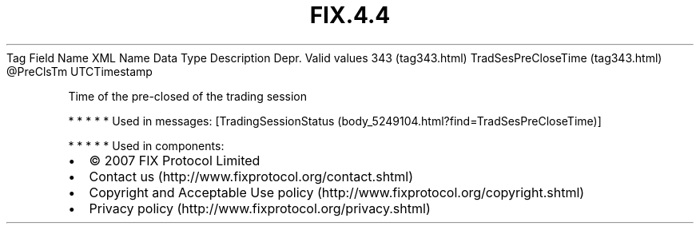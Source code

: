 .TH FIX.4.4 "" "" "Tag #343"
Tag
Field Name
XML Name
Data Type
Description
Depr.
Valid values
343 (tag343.html)
TradSesPreCloseTime (tag343.html)
\@PreClsTm
UTCTimestamp
.PP
Time of the pre-closed of the trading session
.PP
   *   *   *   *   *
Used in messages:
[TradingSessionStatus (body_5249104.html?find=TradSesPreCloseTime)]
.PP
   *   *   *   *   *
Used in components:

.PD 0
.P
.PD

.PP
.PP
.IP \[bu] 2
© 2007 FIX Protocol Limited
.IP \[bu] 2
Contact us (http://www.fixprotocol.org/contact.shtml)
.IP \[bu] 2
Copyright and Acceptable Use policy (http://www.fixprotocol.org/copyright.shtml)
.IP \[bu] 2
Privacy policy (http://www.fixprotocol.org/privacy.shtml)
